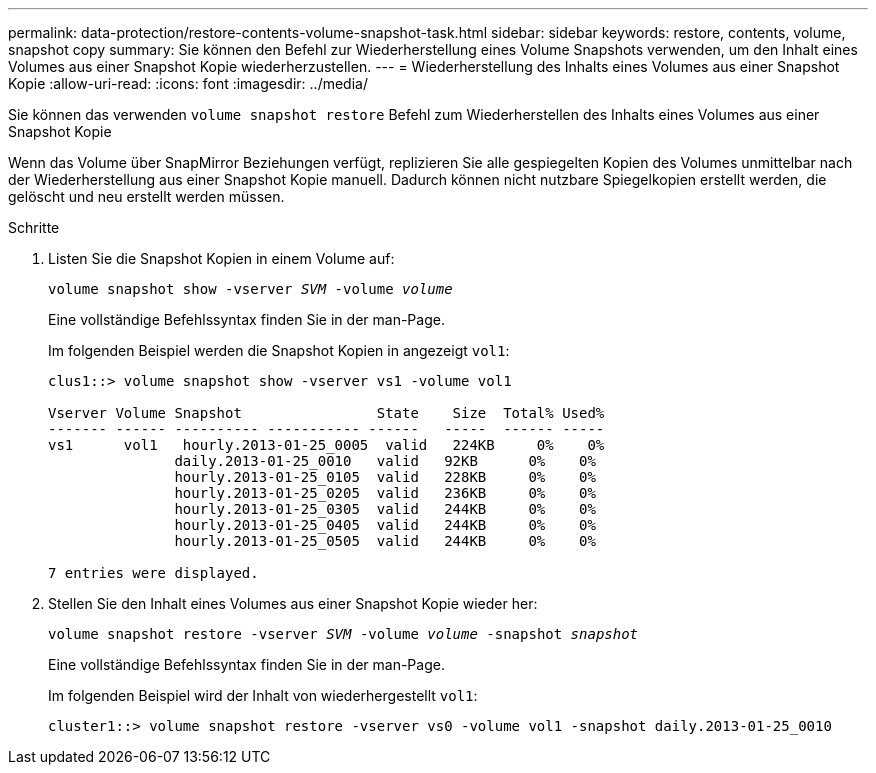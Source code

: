 ---
permalink: data-protection/restore-contents-volume-snapshot-task.html 
sidebar: sidebar 
keywords: restore, contents, volume, snapshot copy 
summary: Sie können den Befehl zur Wiederherstellung eines Volume Snapshots verwenden, um den Inhalt eines Volumes aus einer Snapshot Kopie wiederherzustellen. 
---
= Wiederherstellung des Inhalts eines Volumes aus einer Snapshot Kopie
:allow-uri-read: 
:icons: font
:imagesdir: ../media/


[role="lead"]
Sie können das verwenden `volume snapshot restore` Befehl zum Wiederherstellen des Inhalts eines Volumes aus einer Snapshot Kopie

Wenn das Volume über SnapMirror Beziehungen verfügt, replizieren Sie alle gespiegelten Kopien des Volumes unmittelbar nach der Wiederherstellung aus einer Snapshot Kopie manuell. Dadurch können nicht nutzbare Spiegelkopien erstellt werden, die gelöscht und neu erstellt werden müssen.

.Schritte
. Listen Sie die Snapshot Kopien in einem Volume auf:
+
`volume snapshot show -vserver _SVM_ -volume _volume_`

+
Eine vollständige Befehlssyntax finden Sie in der man-Page.

+
Im folgenden Beispiel werden die Snapshot Kopien in angezeigt `vol1`:

+
[listing]
----

clus1::> volume snapshot show -vserver vs1 -volume vol1

Vserver Volume Snapshot                State    Size  Total% Used%
------- ------ ---------- ----------- ------   -----  ------ -----
vs1	 vol1   hourly.2013-01-25_0005  valid   224KB     0%    0%
               daily.2013-01-25_0010   valid   92KB      0%    0%
               hourly.2013-01-25_0105  valid   228KB     0%    0%
               hourly.2013-01-25_0205  valid   236KB     0%    0%
               hourly.2013-01-25_0305  valid   244KB     0%    0%
               hourly.2013-01-25_0405  valid   244KB     0%    0%
               hourly.2013-01-25_0505  valid   244KB     0%    0%

7 entries were displayed.
----
. Stellen Sie den Inhalt eines Volumes aus einer Snapshot Kopie wieder her:
+
`volume snapshot restore -vserver _SVM_ -volume _volume_ -snapshot _snapshot_`

+
Eine vollständige Befehlssyntax finden Sie in der man-Page.

+
Im folgenden Beispiel wird der Inhalt von wiederhergestellt `vol1`:

+
[listing]
----
cluster1::> volume snapshot restore -vserver vs0 -volume vol1 -snapshot daily.2013-01-25_0010
----

